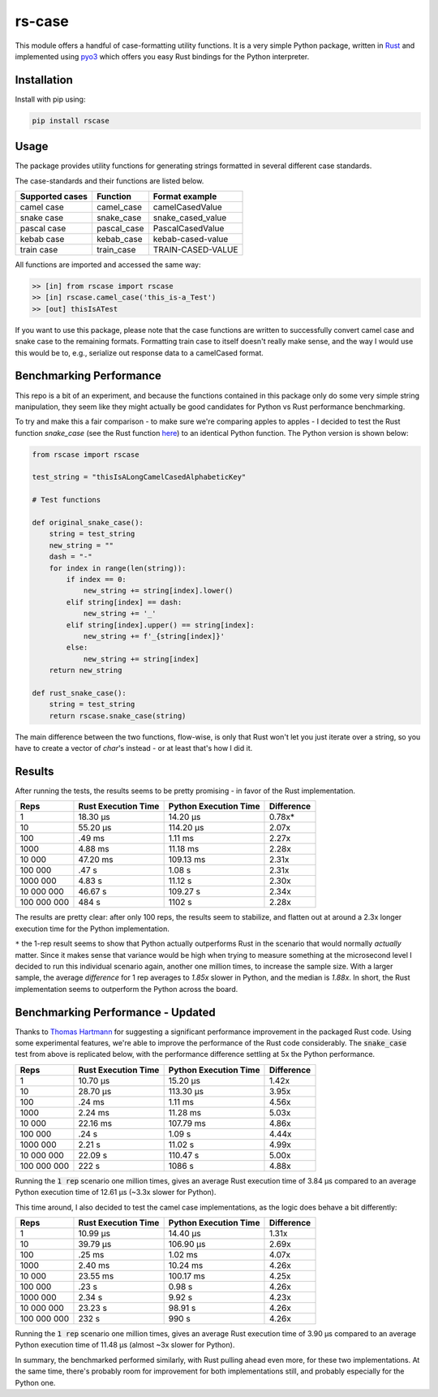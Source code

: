 #######
rs-case
#######

.. image:: https://img.shields.io/pypi/v/rscase.svg
    :target: https://pypi.org/project/rscase/

.. image:: https://github.com/sondrelg/rs-case/workflows/tests/badge.svg
    :target: https://github.com/sondrelg/rs-case

.. image:: https://img.shields.io/badge/Python-v3.8-blue.svg
    :target: https://github.com/sondrelg/rs-case

.. image:: https://img.shields.io/badge/Rust-v1.43.0--nightly-red.svg
    :target: https://github.com/sondrelg/rs-case

.. image:: https://codecov.io/gh/sondrelg/rscase/branch/master/graph/badge.svg
    :target: https://github.com/sondrelg/rs-case

This module offers a handful of case-formatting utility functions. It is a very simple Python package, written in Rust_ and implemented using pyo3_ which offers you easy Rust bindings for the Python interpreter.

.. _Rust: https://www.rust-lang.org/learn
.. _pyo3: https://github.com/PyO3/pyo3

Installation
############

Install with pip using:

.. code:: shell

    pip install rscase

Usage
#####

The package provides utility functions for generating strings formatted in several different case standards. 

The case-standards and their functions are listed below.

+-----------------+-------------+-------------------+
| Supported cases | Function    | Format example    |
+=================+=============+===================+
|    camel case   | camel_case  | camelCasedValue   |
+-----------------+-------------+-------------------+
|    snake case   | snake_case  | snake_cased_value |
+-----------------+-------------+-------------------+
|    pascal case  | pascal_case | PascalCasedValue  |
+-----------------+-------------+-------------------+
|    kebab case   | kebab_case  | kebab-cased-value |
+-----------------+-------------+-------------------+
|    train case   | train_case  | TRAIN-CASED-VALUE |
+-----------------+-------------+-------------------+

All functions are imported and accessed the same way:

.. code:: shell

    >> [in] from rscase import rscase
    >> [in] rscase.camel_case('this_is-a_Test')
    >> [out] thisIsATest


If you want to use this package, please note that the case functions are written to successfully convert camel case and snake case to the remaining formats. Formatting train case to itself doesn't really make sense, and the way I would use this would be to, e.g., serialize out response data to a camelCased format.

Benchmarking Performance
########################

This repo is a bit of an experiment, and because the functions contained in this package only do some very simple string manipulation, they seem like they might actually be good candidates for Python vs Rust performance benchmarking.
 
To try and make this a fair comparison - to make sure we're comparing apples to apples - I decided to test the Rust function `snake_case` (see the Rust function here_) to an identical Python function. The Python version is shown below:

.. _here: https://github.com/sondrelg/rs-case/blob/master/src/lib.rs

.. code:: python

    from rscase import rscase

    test_string = "thisIsALongCamelCasedAlphabeticKey"

    # Test functions

    def original_snake_case():
        string = test_string
        new_string = ""
        dash = "-"
        for index in range(len(string)):
            if index == 0:
                new_string += string[index].lower()
            elif string[index] == dash:
                new_string += '_'
            elif string[index].upper() == string[index]:
                new_string += f'_{string[index]}'
            else:
                new_string += string[index]
        return new_string

    def rust_snake_case():
        string = test_string
        return rscase.snake_case(string)


The main difference between the two functions, flow-wise, is only that Rust won't let you just iterate over a string, so you have to create a vector of `char`'s instead - or at least that's how I did it.

Results
#######

After running the tests, the results seems to be pretty promising - in favor of the Rust implementation. 

+-------------+---------------------+-----------------------+------------+
| Reps        | Rust Execution Time | Python Execution Time | Difference |
+=============+=====================+=======================+============+
| 1           | 18.30 μs            | 14.20 μs              | 0.78x*     |
+-------------+---------------------+-----------------------+------------+
| 10          | 55.20 μs            | 114.20 μs             | 2.07x      |
+-------------+---------------------+-----------------------+------------+
| 100         | .49 ms              | 1.11 ms               | 2.27x      |
+-------------+---------------------+-----------------------+------------+
| 1000        | 4.88 ms             | 11.18 ms              | 2.28x      |
+-------------+---------------------+-----------------------+------------+
| 10 000      | 47.20 ms            | 109.13 ms             | 2.31x      |
+-------------+---------------------+-----------------------+------------+
| 100 000     | .47 s               | 1.08 s                | 2.31x      |
+-------------+---------------------+-----------------------+------------+
| 1000 000    | 4.83 s              | 11.12 s               | 2.30x      |
+-------------+---------------------+-----------------------+------------+
| 10 000 000  | 46.67 s             | 109.27 s              | 2.34x      |
+-------------+---------------------+-----------------------+------------+
| 100 000 000 | 484 s               | 1102 s                | 2.28x      |
+-------------+---------------------+-----------------------+------------+

The results are pretty clear: after only 100 reps, the results seem to stabilize, and flatten out at around a 2.3x longer execution time for the Python implementation.

``*`` the 1-rep result seems to show that Python actually outperforms Rust in the scenario that would normally *actually* matter. Since it makes sense that variance would be high when trying to measure something at the microsecond level I decided to run this individual scenario again, another one million times, to increase the sample size. With a larger sample, the average `difference` for 1 rep averages to `1.85x` slower in Python, and the median is `1.88x`. In short, the Rust implementation seems to outperform the Python across the board.

Benchmarking Performance - Updated
##################################

Thanks to `Thomas Hartmann <https://github.com/t-hart>`__ for suggesting a significant performance improvement in the packaged Rust code. Using some experimental features, we're able to improve the performance of the Rust code considerably. The :code:`snake_case` test from above is replicated below, with the performance difference settling at 5x the Python performance.

+-------------+---------------------+-----------------------+------------+
| Reps        | Rust Execution Time | Python Execution Time | Difference |
+=============+=====================+=======================+============+
| 1           | 10.70 μs            | 15.20 μs              | 1.42x      |
+-------------+---------------------+-----------------------+------------+
| 10          | 28.70 μs            | 113.30 μs             | 3.95x      |
+-------------+---------------------+-----------------------+------------+
| 100         | .24 ms              | 1.11 ms               | 4.56x      |
+-------------+---------------------+-----------------------+------------+
| 1000        | 2.24 ms             | 11.28 ms              | 5.03x      |
+-------------+---------------------+-----------------------+------------+
| 10 000      | 22.16 ms            | 107.79 ms             | 4.86x      |
+-------------+---------------------+-----------------------+------------+
| 100 000     | .24 s               | 1.09 s                | 4.44x      |
+-------------+---------------------+-----------------------+------------+
| 1000 000    | 2.21 s              | 11.02 s               | 4.99x      |
+-------------+---------------------+-----------------------+------------+
| 10 000 000  | 22.09 s             | 110.47 s              | 5.00x      |
+-------------+---------------------+-----------------------+------------+
| 100 000 000 | 222 s               | 1086 s                | 4.88x      |
+-------------+---------------------+-----------------------+------------+

Running the :code:`1 rep` scenario one million times, gives an average Rust execution time of 3.84 μs compared to an average Python execution time of 12.61 μs (~3.3x slower for Python).

This time around, I also decided to test the camel case implementations, as the logic does behave a bit differently:

+-------------+---------------------+-----------------------+------------+
| Reps        | Rust Execution Time | Python Execution Time | Difference |
+=============+=====================+=======================+============+
| 1           | 10.99 μs            | 14.40 μs              | 1.31x      |
+-------------+---------------------+-----------------------+------------+
| 10          | 39.79 μs            | 106.90 μs             | 2.69x      |
+-------------+---------------------+-----------------------+------------+
| 100         | .25 ms              | 1.02 ms               | 4.07x      |
+-------------+---------------------+-----------------------+------------+
| 1000        | 2.40 ms             | 10.24 ms              | 4.26x      |
+-------------+---------------------+-----------------------+------------+
| 10 000      | 23.55 ms            | 100.17 ms             | 4.25x      |
+-------------+---------------------+-----------------------+------------+
| 100 000     | .23 s               | 0.98 s                | 4.26x      |
+-------------+---------------------+-----------------------+------------+
| 1000 000    | 2.34 s              | 9.92 s                | 4.23x      |
+-------------+---------------------+-----------------------+------------+
| 10 000 000  | 23.23 s             | 98.91 s               | 4.26x      |
+-------------+---------------------+-----------------------+------------+
| 100 000 000 | 232 s               | 990 s                 | 4.26x      |
+-------------+---------------------+-----------------------+------------+

Running the :code:`1 rep` scenario one million times, gives an average Rust execution time of 3.90 μs compared to an average Python execution time of 11.48 μs (almost ~3x slower for Python).

In summary, the benchmarked performed similarly, with Rust pulling ahead even more, for these two implementations. At the same time, there's probably room for improvement for both implementations still, and probably especially for the Python one.